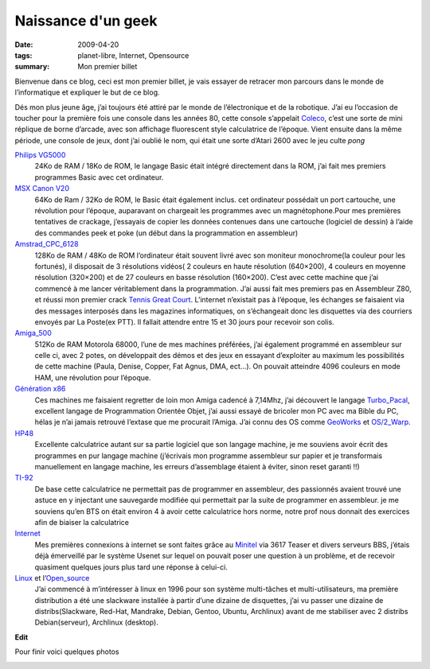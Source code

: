 Naissance d'un geek
===================

:date: 2009-04-20
:tags: planet-libre, Internet, Opensource
:summary: Mon premier billet

Bienvenue dans ce blog, ceci est mon premier billet, je vais essayer de retracer mon parcours dans le monde de l’informatique et expliquer le but de ce blog.

Dés mon plus jeune âge, j’ai toujours été attiré par le monde de l’électronique et de la robotique. J’ai eu l’occasion de toucher pour la première fois une console dans les années 80, cette console s’appelait `Coleco <http://www.videogamecritic.net/cp.htm>`_, c’est une sorte de mini réplique de borne d’arcade, avec son affichage fluorescent style calculatrice de l’époque.
Vient ensuite dans la même période, une console de jeux, dont j’ai oublié le nom, qui était une sorte d’Atari 2600 avec le jeu culte *pong*

.. image:: /static/pong.jpg
   :width: 50%
   :alt: Copie d'ecran de pong


`Philips VG5000 <http://vg5k.free.fr/>`_
  24Ko de RAM / 18Ko de ROM, le langage Basic était intégré directement dans la ROM, j’ai fait mes premiers programmes Basic avec cet ordinateur.

`MSX Canon V20 <http://www.msxcafe.com/modules/smartsection/item.php?itemid=66>`_
  64Ko de Ram / 32Ko de ROM, le Basic était également inclus. cet ordinateur possédait un port cartouche, une révolution pour l’époque, auparavant on chargeait les programmes avec un magnétophone.Pour mes premières tentatives de crackage, j’essayais de copier les données contenues dans une cartouche (logiciel de dessin) à l’aide des commandes peek et poke (un début dans la programmation en assembleur)

`Amstrad_CPC_6128 <http://fr.wikipedia.org/wiki/Amstrad_CPC_6128>`_ 
  128Ko de RAM / 48Ko de ROM l’ordinateur était souvent livré avec son moniteur monochrome(la couleur pour les fortunés), il disposait de 3 résolutions vidéos( 2 couleurs en haute résolution (640×200), 4 couleurs en moyenne résolution (320×200) et de 27 couleurs en basse résolution (160×200). C’est avec cette machine que j’ai commencé à me lancer véritablement dans la programmation. J’ai aussi fait mes premiers pas en Assembleur Z80, et réussi mon premier crack `Tennis Great Court <http://www.jeuxvideo.com/jeux/0002/00025714.htm>`_. L’internet n’existait pas à l’époque, les échanges se faisaient via des messages interposés dans les magazines informatiques, on s’échangeait donc les disquettes via des courriers envoyés par La Poste(ex PTT). Il fallait attendre entre 15 et 30 jours pour recevoir son colis.

`Amiga_500 <http://fr.wikipedia.org/wiki/Amiga_500>`_ 
  512Ko de RAM Motorola 68000,  l’une de mes machines préférées, j’ai également programmé en assembleur sur celle ci, avec 2 potes, on  développait des démos et des jeux en essayant d’exploiter au maximum les possibilités de cette machine (Paula, Denise, Copper, Fat Agnus, DMA, ect…). On pouvait atteindre 4096 couleurs en mode HAM, une révolution pour l’époque.

`Génération x86 <http://fr.wikipedia.org/wiki/x86>`_
  Ces machines me faisaient regretter de loin mon Amiga cadencé à 7,14Mhz, j’ai découvert le langage `Turbo_Pacal <http://fr.wikipedia.org/wiki/Turbo_Pacal>`_, excellent langage de Programmation Orientée Objet, j’ai aussi essayé de bricoler mon PC avec ma Bible du PC, hélas je n’ai jamais retrouvé l’extase que me procurait l’Amiga. J’ai connu des OS comme `GeoWorks <http://fr.wikipedia.org/wiki/GeoWorks>`_ et `OS/2_Warp <http://fr.wikipedia.org/wiki/OS/2_Warp>`_.

`HP48 <http://fr.wikipedia.org/wiki/hp48>`_
  Excellente calculatrice autant sur sa partie logiciel que son langage machine, je me souviens avoir écrit des programmes en pur langage machine (j’écrivais mon programme assembleur sur papier et je transformais manuellement en langage machine, les erreurs d’assemblage étaient à éviter, sinon reset garanti !!)

`TI-92 <http://fr.wikipedia.org/wiki/TI-92>`_
  De base cette calculatrice ne permettait pas de programmer en assembleur, des passionnés avaient trouvé une astuce en y injectant une sauvegarde modifiée qui permettait par la suite de programmer en assembleur. je me souviens qu’en BTS on était environ 4 à avoir cette calculatrice hors norme, notre prof nous donnait des exercices afin de biaiser la calculatrice

`Internet <http://fr.wikipedia.org/wiki/Internet>`_
  Mes premières connexions à internet se sont faites grâce au `Minitel <http://fr.wikipedia.org/wiki/Minitel>`_ via 3617 Teaser et divers serveurs BBS, j’étais déjà émerveillé par le système Usenet sur lequel on pouvait poser une question à un problème, et de recevoir quasiment quelques jours plus tard une réponse à celui-ci.

`Linux <http://fr.wikipedia.org/wiki/Linux>`_ et l’`Open_source <http://fr.wikipedia.org/wiki/Open_source>`_
  J’ai commencé à m’intéresser à linux en 1996 pour son système multi-tâches et multi-utilisateurs, ma première distribution a été une slackware installée à partir d’une dizaine de disquettes, j’ai vu passer une dizaine de distribs(Slackware, Red-Hat, Mandrake, Debian, Gentoo, Ubuntu, Archlinux) avant de me stabiliser avec 2 distribs Debian(serveur), Archlinux (desktop).

**Edit**

.. raw:: html

    <small>

  Je dois avant tout vous présenter mes excuses pour cette longue et laborieuse lecture de ce premier billet « bourré » de fautes. L’orthographe n’a jamais été mon fort, comme vous avez pu le constater. J’avais alors demandé à ma secrétaire privée (ma femme) de m’aider à les corriger, chose que nous avions faites. J’ai hélas, par mégarde, publié la version non corrigée. J’ai vraiment envie d’écrire ce blog, car c’est pour moi un moyen de revoir les bases du français. Promis à l’avenir, je ferais plus attention.

.. raw:: html

    <small>

Pour finir voici quelques photos

.. image:: /static/gw-parachute.jpg
   :width: 50%
   :alt: Game & Watch

.. image:: /static/philips_vg5000_11.jpg
   :width: 50%
   :alt: Jaquette jeux VG5000

.. image:: /static/Philips_VG5000_System_s1.jpg
   :width: 50%
   :alt: VG 5000

.. image:: /static/Canon_V-20_10.jpg
   :width: 50%
   :alt: MSX V20

.. image:: /static/gwe2.png
   :width: 50%
   :alt: GeoWorks

.. image:: /static/grcocp002.jpg
   :width: 50%
   :alt: Great Court sur Amstrad

.. image:: /static/amiga500.jpg
   :width: 50%
   :alt: Amiga 500

.. raw:: html

         <div id="comments">


		 <h3 id="comments-title">7 réponses à <em>Naissance d’un geek</em></h3>


		 <ol class="commentlist">
		 <li id="li-comment-2" class="comment even thread-even depth-1">
		 <div id="comment-2">
		 <div class="comment-author vcard">
		 <img width="40" height="40" class="avatar avatar-40 photo" src="http://0.gravatar.com/avatar/a26e71d27854421947473e42b4545b40?s=40&amp;d=http%3A%2F%2F0.gravatar.com%2Favatar%2Fad516503a11cd5ca435acc9bb6523536%3Fs%3D40&amp;r=G" alt="comment2">			<cite class="fn">G2</cite> <span class="says">dit&nbsp;:</span>		</div><!-- .comment-author .vcard -->
		 
		 <div class="comment-meta commentmetadata"><a href="http://blog.jesuislibre.org/2009/04/naissance-dun-geek/comment-page-1/#comment-2">
		 20 avril 2009 à 13 h 16 min</a>		</div><!-- .comment-meta .commentmetadata -->

		 <div class="comment-body"><p>Pitié un petit effort sur l’orthographe.</p>
         </div>

		 <div class="reply">
		 </div><!-- .reply -->
	     </div><!-- #comment-##  -->

	     </li>
	     <li id="li-comment-3" class="comment odd alt thread-odd thread-alt depth-1">
		 <div id="comment-3">
		 <div class="comment-author vcard">
		 <img width="40" height="40" class="avatar avatar-40 photo" src="http://0.gravatar.com/avatar/48aaeccc25f494eda3d5467181dfbd63?s=40&amp;d=http%3A%2F%2F0.gravatar.com%2Favatar%2Fad516503a11cd5ca435acc9bb6523536%3Fs%3D40&amp;r=G" alt="comment3">			<cite class="fn"><a class="url" rel="external nofollow" href="http://blog.admin-linux.org/">Pierre-Yves Dubreucq</a></cite> <span class="says">dit&nbsp;:</span>		</div><!-- .comment-author .vcard -->
		 
		 <div class="comment-meta commentmetadata"><a href="http://blog.jesuislibre.org/2009/04/naissance-dun-geek/comment-page-1/#comment-3">
		 20 avril 2009 à 13 h 30 min</a>		</div><!-- .comment-meta .commentmetadata -->

		 <div class="comment-body"><p>Bien le bonjour,<br>
         Et bienvenue dans le monde de la blogosphère <img class="wp-smiley" alt=";)" src="http://blog.jesuislibre.org/wp-includes/images/smilies/icon_wink.gif"><br>
         CiaO ++</p>
         </div>

		 <div class="reply">
		 </div><!-- .reply -->
	     </div><!-- #comment-##  -->

	     </li>
	     <li id="li-comment-4" class="comment even thread-even depth-1">
		 <div id="comment-4">
		 <div class="comment-author vcard">
		 <img width="40" height="40" class="avatar avatar-40 photo" src="http://0.gravatar.com/avatar/42b3d83ffeb51ced40faf942addd4c31?s=40&amp;d=http%3A%2F%2F0.gravatar.com%2Favatar%2Fad516503a11cd5ca435acc9bb6523536%3Fs%3D40&amp;r=G" alt="comment4">			<cite class="fn">Maitre Capello</cite> <span class="says">dit&nbsp;:</span>		</div><!-- .comment-author .vcard -->
		 
		 <div class="comment-meta commentmetadata"><a href="http://blog.jesuislibre.org/2009/04/naissance-dun-geek/comment-page-1/#comment-4">
		 20 avril 2009 à 13 h 37 min</a>		</div><!-- .comment-meta .commentmetadata -->

		 <div class="comment-body"><p>J’ai un parcours assez similaire au tien, mais avec les fautes d’orthographes en moins <img class="wp-smiley" alt=";-)" src="http://blog.jesuislibre.org/wp-includes/images/smilies/icon_wink.gif"> </p>
         </div>

		 <div class="reply">
		 </div><!-- .reply -->
	     </div><!-- #comment-##  -->

	     </li>
	     <li id="li-comment-12" class="comment odd alt thread-odd thread-alt depth-1">
		 <div id="comment-12">
		 <div class="comment-author vcard">
		 <img width="40" height="40" class="avatar avatar-40 photo" src="http://0.gravatar.com/avatar/aee5c5b77235a1dde64ddb98c6798eab?s=40&amp;d=http%3A%2F%2F0.gravatar.com%2Favatar%2Fad516503a11cd5ca435acc9bb6523536%3Fs%3D40&amp;r=G" alt="comment-12">			<cite class="fn"><a class="url" rel="external nofollow" href="http://photoblog.estreme.net">lolovroom</a></cite> <span class="says">dit&nbsp;:</span>		</div><!-- .comment-author .vcard -->
		 
		 <div class="comment-meta commentmetadata"><a href="http://blog.jesuislibre.org/2009/04/naissance-dun-geek/comment-page-1/#comment-12">
		 21 avril 2009 à 7 h 21 min</a>		</div><!-- .comment-meta .commentmetadata -->

		 <div class="comment-body"><p>Salut,</p>
         <p>Il semble me souvenir que le point commun entre l’amiga 500 et la ti92 c’est le 68000 non ?</p>
         </div>

		 <div class="reply">
		 </div><!-- .reply -->
	     </div><!-- #comment-##  -->

	     </li>
	     <li id="li-comment-14" class="comment byuser comment-author-b_adele bypostauthor even thread-even depth-1">
		 <div id="comment-14">
		 <div class="comment-author vcard">
		 <img width="40" height="40" class="avatar avatar-40 photo" src="http://1.gravatar.com/avatar/f4a804b1c2256bdefb9674105039dd98?s=40&amp;d=http%3A%2F%2F1.gravatar.com%2Favatar%2Fad516503a11cd5ca435acc9bb6523536%3Fs%3D40&amp;r=G" alt="comment-14">			<cite class="fn"><a class="url" rel="external nofollow" href="http://www.jesuislibre.org">b_adele</a></cite> <span class="says">dit&nbsp;:</span>		</div><!-- .comment-author .vcard -->
		 
		 <div class="comment-meta commentmetadata"><a href="http://blog.jesuislibre.org/2009/04/naissance-dun-geek/comment-page-1/#comment-14">
		 21 avril 2009 à 8 h 34 min</a>		</div><!-- .comment-meta .commentmetadata -->

		 <div class="comment-body"><p>@lolovroom, tout à fait.</p>
         </div>

		 <div class="reply">
		 </div><!-- .reply -->
	     </div><!-- #comment-##  -->

	     </li>
	     <li id="li-comment-17" class="comment odd alt thread-odd thread-alt depth-1">
		 <div id="comment-17">
		 <div class="comment-author vcard">
		 <img width="40" height="40" class="avatar avatar-40 photo" src="http://1.gravatar.com/avatar/9b5cd217e021df5e4a8ab143bc4c5af1?s=40&amp;d=http%3A%2F%2F1.gravatar.com%2Favatar%2Fad516503a11cd5ca435acc9bb6523536%3Fs%3D40&amp;r=G" alt="comment-17">			<cite class="fn"><a class="url" rel="external nofollow" href="http://www.think-underground.com">djib</a></cite> <span class="says">dit&nbsp;:</span>		</div><!-- .comment-author .vcard -->
		 
		 <div class="comment-meta commentmetadata"><a href="http://blog.jesuislibre.org/2009/04/naissance-dun-geek/comment-page-1/#comment-17">
		 21 avril 2009 à 19 h 46 min</a>		</div><!-- .comment-meta .commentmetadata -->

		 <div class="comment-body"><p>Great Court…  que de bons moments…  *snif*</p>
         </div>

		 <div class="reply">
		 </div><!-- .reply -->
	     </div><!-- #comment-##  -->

	     </li>
	     <li id="li-comment-19" class="comment even thread-even depth-1">
		 <div id="comment-19">
		 <div class="comment-author vcard">
		 <img width="40" height="40" class="avatar avatar-40 photo" src="http://1.gravatar.com/avatar/5c8fa193622ab4d5e44043c095fad417?s=40&amp;d=http%3A%2F%2F1.gravatar.com%2Favatar%2Fad516503a11cd5ca435acc9bb6523536%3Fs%3D40&amp;r=G" alt="comment-19">			<cite class="fn">neurosoup</cite> <span class="says">dit&nbsp;:</span>		</div><!-- .comment-author .vcard -->
		 
		 <div class="comment-meta commentmetadata"><a href="http://blog.jesuislibre.org/2009/04/naissance-dun-geek/comment-page-1/#comment-19">
		 30 avril 2009 à 17 h 50 min</a>		</div><!-- .comment-meta .commentmetadata -->

		 <div class="comment-body"><p>Les vidéojeux philips : la pub me fait fortement penser aux pub Wii actuelles, très familiales. On ne fait que réinventer sans cesse la roue dans l’informatique…</p>
         </div>

		 <div class="reply">
		 </div><!-- .reply -->
	     </div><!-- #comment-##  -->

	     </li>
		 </ol>
         </div>
